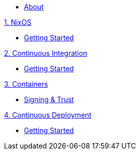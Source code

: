 * xref:index.adoc[About]

.xref:nixos/index.adoc[1. NixOS]
* xref:nixos/getting-started.adoc[Getting Started]

.xref:continuous-integration/index.adoc[2. Continuous Integration]
* xref:continuous-integration/getting-started.adoc[Getting Started]

.xref:containers/index.adoc[3. Containers]
* xref:containers/signing-trust.adoc[Signing & Trust]

.xref:continuous-deployment/index.adoc[4. Continuous Deployment]
* xref:continuous-deployment/getting-started.adoc[Getting Started]

